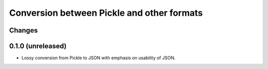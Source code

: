 ===========================================
Conversion between Pickle and other formats
===========================================

Changes
=======

0.1.0 (unreleased)
==================

- Lossy conversion from Pickle to JSON with emphasis on usability of JSON.
